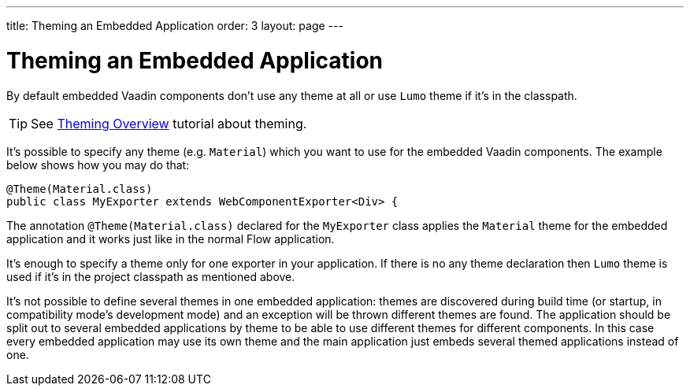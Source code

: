 ---
title: Theming an Embedded Application
order: 3
layout: page
---

= Theming an Embedded Application

By default embedded Vaadin components don't use any theme at all or 
use `Lumo` theme if it's in the classpath.

[TIP]
See <<../theme/theming-overview#,Theming Overview>> tutorial about theming.

It's possible to specify any theme (e.g. `Material`)  which you want to use 
for the embedded Vaadin components. The example below shows how you may 
do that:

[source, java]
----
@Theme(Material.class)
public class MyExporter extends WebComponentExporter<Div> {
----

The annotation `@Theme(Material.class)` declared for the `MyExporter` class
applies the `Material` theme for the embedded application and it works just like
in the normal Flow application.

It's enough to specify a theme only for one exporter in your application.
If there is no any theme declaration then `Lumo` theme is used if it's in 
the project classpath as mentioned above.

It's not possible to define several themes in one embedded application:
themes are discovered during build time (or startup, in compatibility mode's
development mode) and an exception will be thrown different themes are found.
The application should be split out to several embedded applications by theme to
be able to use different themes for different components. In this case every
embedded application may use its own theme and the main application just embeds
several themed applications instead of one.
